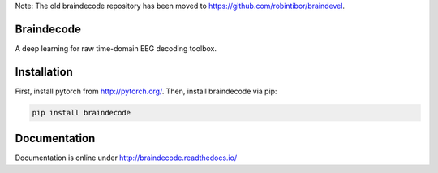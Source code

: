 Note: The old braindecode repository has been moved to
https://github.com/robintibor/braindevel.

Braindecode
===========

A deep learning for raw time-domain EEG decoding toolbox.

Installation
============

First, install pytorch from http://pytorch.org/.
Then, install braindecode via pip:

.. code-block:: bash

  pip install braindecode


Documentation
=============

Documentation is online under http://braindecode.readthedocs.io/
